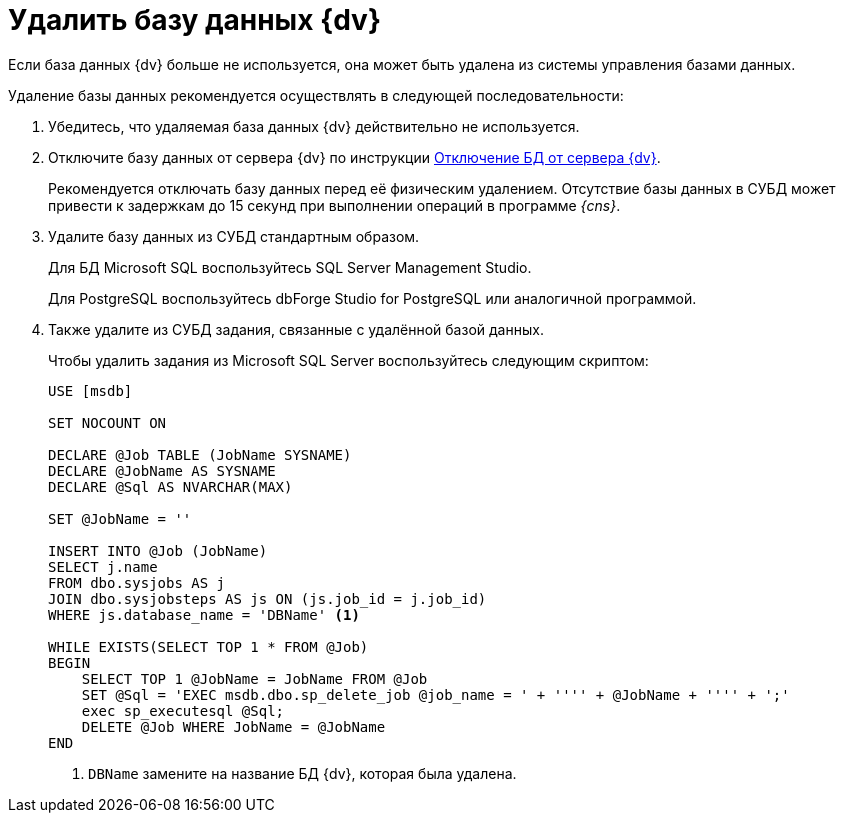 = Удалить базу данных {dv}

Если база данных {dv} больше не используется, она может быть удалена из системы управления базами данных.

.Удаление базы данных рекомендуется осуществлять в следующей последовательности:
. Убедитесь, что удаляемая база данных {dv} действительно не используется.
. Отключите базу данных от сервера {dv} по инструкции xref:db-detach.adoc[Отключение БД от сервера {dv}].
+
****
Рекомендуется отключать базу данных перед её физическим удалением. Отсутствие базы данных в СУБД может привести к задержкам до 15 секунд при выполнении операций в программе _{cns}_.
****
+
. Удалите базу данных из СУБД стандартным образом.
+
Для БД Microsoft SQL воспользуйтесь SQL Server Management Studio.
+
Для PostgreSQL воспользуйтесь dbForge Studio for PostgreSQL или аналогичной программой.
+
. Также удалите из СУБД задания, связанные с удалённой базой данных.
+
.Чтобы удалить задания из Microsoft SQL Server воспользуйтесь следующим скриптом:
[source]
----
USE [msdb]

SET NOCOUNT ON

DECLARE @Job TABLE (JobName SYSNAME)
DECLARE @JobName AS SYSNAME
DECLARE @Sql AS NVARCHAR(MAX)

SET @JobName = ''

INSERT INTO @Job (JobName)
SELECT j.name
FROM dbo.sysjobs AS j
JOIN dbo.sysjobsteps AS js ON (js.job_id = j.job_id)
WHERE js.database_name = 'DBName' <.>

WHILE EXISTS(SELECT TOP 1 * FROM @Job)
BEGIN
    SELECT TOP 1 @JobName = JobName FROM @Job
    SET @Sql = 'EXEC msdb.dbo.sp_delete_job @job_name = ' + '''' + @JobName + '''' + ';'
    exec sp_executesql @Sql;
    DELETE @Job WHERE JobName = @JobName
END
----
<.> `DBName` замените на название БД {dv},
которая была удалена.
